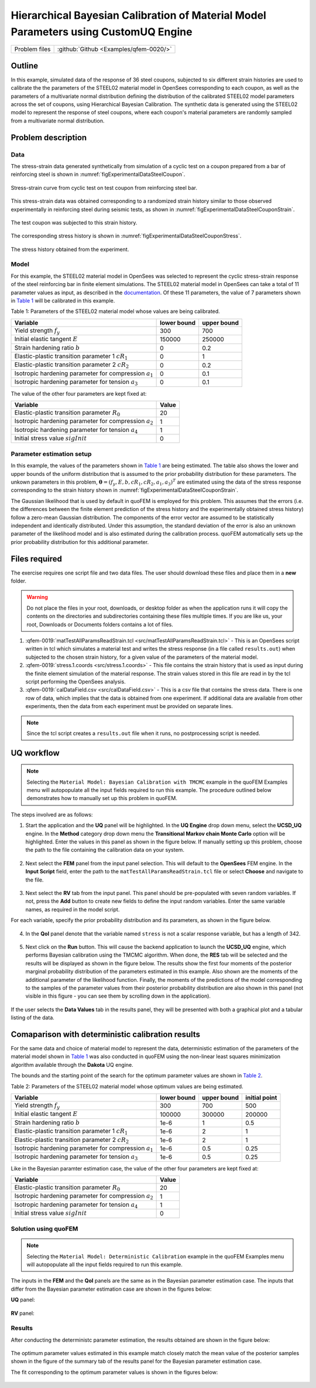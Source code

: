 Hierarchical Bayesian Calibration of Material Model Parameters using CustomUQ Engine
=================================================

+---------------+----------------------------------------------+
| Problem files | :github:`Github <Examples/qfem-0020/>`       |
+---------------+----------------------------------------------+

Outline
-------
In this example, simulated data of the response of 36 steel coupons, subjected to six different strain histories are used to calibrate the the parameters of the STEEL02 material model in OpenSees corresponding to each coupon, as well as the parameters of a multivariate normal distribution defining the distribution of the calibrated STEEL02 model parameters across the set of coupons, using Hierarchical Bayesian Calibration. The synthetic data is generated using the STEEL02 model to represent the response of steel coupons, where each coupon's material parameters are randomly sampled from a multivariate normal distribution. 

Problem description
-------------------
Data
++++
The stress-strain data generated synthetically from simulation of a cyclic test on a coupon prepared from a bar of reinforcing steel is shown in :numref:`figExperimentalDataSteelCoupon`. 


.. _figExperimentalDataSteelCoupon:

.. figure:: figures/qf-0019-StressStrainData.png
   :align: center
   :width: 400
   :figclass: align-center
   
   Stress-strain curve from cyclic test on test coupon from reinforcing steel bar.


This stress-strain data was obtained corresponding to a randomized strain history similar to those observed experimentally in reinforcing steel during seismic tests, as shown in :numref:`figExperimentalDataSteelCouponStrain`.


.. _figExperimentalDataSteelCouponStrain:

.. figure:: figures/qf-0019-StrainHistory.png
   :align: center
   :width: 400
   :figclass: align-center
   
   The test coupon was subjected to this strain history.

The corresponding stress history is shown in :numref:`figExperimentalDataSteelCouponStress`.

.. _figExperimentalDataSteelCouponStress:

.. figure:: figures/qf-0019-StressHistory.png
   :align: center
   :width: 400
   :figclass: align-center
   
   The stress history obtained from the experiment.


Model
+++++
For this example, the STEEL02 material model in OpenSees was selected to represent the cyclic stress-strain response of the steel reinforcing bar in finite element simulations. The STEEL02 material model in OpenSees can take a total of 11 parameter values as input, as described in the `documentation <https://opensees.berkeley.edu/wiki/index.php/Steel02_Material_--_Giuffré-Menegotto-Pinto_Model_with_Isotropic_Strain_Hardening>`_. Of these 11 parameters, the value of 7 parameters shown in `Table 1`_ will be calibrated in this example.

.. _Table 1:

Table 1: Parameters of the STEEL02 material model whose values are being calibrated. 

==========================================================  =========== ===========
Variable                                                    lower bound upper bound
==========================================================  =========== ===========
Yield strength :math:`f_y`                                  300		    700
Initial elastic tangent :math:`E`                           150000	    250000
Strain hardening ratio :math:`b`                            0	        0.2
Elastic-plastic transition parameter 1 :math:`cR_1`    	    0	        1
Elastic-plastic transition parameter 2 :math:`cR_2`         0	    	0.2
Isotropic hardening parameter for compression :math:`a_1`   0	    	0.1
Isotropic hardening parameter for tension :math:`a_3`       0		   	0.1
==========================================================  =========== ===========
	 

The value of the other four parameters are kept fixed at:

==========================================================  =========== 
Variable                                                    Value
==========================================================  =========== 
Elastic-plastic transition parameter :math:`R_0`            20
Isotropic hardening parameter for compression :math:`a_2`   1
Isotropic hardening parameter for tension :math:`a_4`       1
Initial stress value :math:`sigInit`                        0
==========================================================  =========== 
 
Parameter estimation setup
++++++++++++++++++++++++++
In this example, the values of the parameters shown in `Table 1`_ are being estimated. The table also shows the lower and upper bounds of the uniform distribution that is assumed to the prior probability distribution for these parameters. The unkown parameters in this problem, :math:`\mathbf{\theta}=(f_y, E, b, cR_1, cR_2, a_1, a_3)^T` are estimated using the data of the stress response corresponding to the strain history shown in :numref:`figExperimentalDataSteelCouponStrain`. 

The Gaussian likelihood that is used by default in quoFEM is employed for this problem. This assumes that the errors (i.e. the differences between the finite element prediction of the stress history and the experimentally obtained stress history) follow a zero-mean Gaussian distribution. The components of the error vector are assumed to be statistically independent and identically distributed. Under this assumption, the standard deviation of the error is also an unknown parameter of the likelihood model and is also estimated during the calibration process. quoFEM automatically sets up the prior probability distribution for this additional parameter.


Files required
--------------
The exercise requires one script file and two data files. The user should download these files and place them in a **new** folder. 

.. warning::
   Do not place the files in your root, downloads, or desktop folder as when the application runs it will copy the contents on the directories and subdirectories containing these files multiple times. If you are like us, your root, Downloads or Documents folders contains a lot of files.

1. :qfem-0019:`matTestAllParamsReadStrain.tcl <src/matTestAllParamsReadStrain.tcl>` - This is an OpenSees script written in tcl which simulates a material test and writes the stress response (in a file called ``results.out``) when subjected to the chosen strain history, for a given value of the parameters of the material model. 

2. :qfem-0019:`stress.1.coords <src/stress.1.coords>` - This file contains the strain history that is used as input during the finite element simulation of the material response. The strain values stored in this file are read in by the tcl script performing the OpenSees analysis.


3. :qfem-0019:`calDataField.csv <src/calDataField.csv>` - This is a csv file that contains the stress data. There is one row of data, which implies that the data is obtained from one experiment. If additional data are available from other experiments, then the data from each experiment must be provided on separate lines.

.. note::
   Since the tcl script creates a ``results.out`` file when it runs, no postprocessing script is needed. 

UQ workflow
-----------
.. note::
	Selecting the ``Material Model: Bayesian Calibration with TMCMC`` example in the quoFEM Examples menu will autopopulate all the input fields required to run this example. 
	The procedure outlined below demonstrates how to manually set up this problem in quoFEM.

The steps involved are as follows:

1. Start the application and the **UQ** panel will be highlighted. In the **UQ Engine** drop down menu, select the **UCSD_UQ** engine. In the **Method** category drop down menu the **Transitional Markov chain Monte Carlo** option will be highlighted. Enter the values in this panel as shown in the figure below. If manually setting up this problem, choose the path to the file containing the calibration data on your system. 

.. figure:: figures/qf-0019-UQ.png
   :align: center
   :figclass: align-center


2. Next select the **FEM** panel from the input panel selection. This will default to the **OpenSees** FEM engine. In the **Input Script** field, enter the path to the ``matTestAllParamsReadStrain.tcl`` file or select **Choose** and navigate to the file. 

.. figure:: figures/qf-0019-FEM.png
   :align: center
   :figclass: align-center


3. Next select the **RV** tab from the input panel. This panel should be pre-populated with seven random variables. If not, press the **Add** button to create new fields to define the input random variables. Enter the same variable names, as required in the model script. 

For each variable, specify the prior probability distribution and its parameters, as shown in the figure below. 

.. figure:: figures/qf-0019-RV.png
   :align: center
   :figclass: align-center


4. In the **QoI** panel denote that the variable named ``stress`` is not a scalar response variable, but has a length of 342.

.. figure:: figures/qf-0019-QOI.png
   :align: center
   :figclass: align-center

5. Next click on the **Run** button. This will cause the backend application to launch the **UCSD_UQ** engine, which performs Bayesian calibration using the TMCMC algorithm. When done, the **RES** tab will be selected and the results will be displayed as shown in the figure below. The results show the first four moments of the posterior marginal probability distribution of the parameters estimated in this example. Also shown are the moments of the additional parameter of the likelihood function. Finally, the moments of the predictions of the model corresponding to the samples of the parameter values from their posterior probability distribution are also shown in this panel (not visible in this figure - you can see them by scrolling down in the application).


.. figure:: figures/qf-0019-RES1.png
   :align: center
   :figclass: align-center


If the user selects the **Data Values** tab in the results panel, they will be presented with both a graphical plot and a tabular listing of the data.

.. figure:: figures/qf-0019-RES2.png
   :align: center
   :figclass: align-center


Comaparison with deterministic calibration results
--------------------------------------------------
For the same data and choice of material model to represent the data, deterministic estimation of the parameters of the material model shown in `Table 1`_ was also conducted in quoFEM using the non-linear least squares minimization algorithm available through the **Dakota** UQ engine. 

The bounds and the starting point of the search for the optimum parameter values are shown in `Table 2`_.

.. _Table 2:
 
Table 2: Parameters of the STEEL02 material model whose optimum values are being estimated.

==========================================================  =========== =========== =============
Variable                                                    lower bound upper bound initial point
==========================================================  =========== =========== =============
Yield strength :math:`f_y`                                  300		    700			500
Initial elastic tangent :math:`E`                           100000	    300000		200000
Strain hardening ratio :math:`b`                            1e-6        1			0.5
Elastic-plastic transition parameter 1 :math:`cR_1`    	    1e-6        2			1
Elastic-plastic transition parameter 2 :math:`cR_2`         1e-6    	2			1
Isotropic hardening parameter for compression :math:`a_1`   1e-6    	0.5			0.25
Isotropic hardening parameter for tension :math:`a_3`       1e-6    	0.5			0.25
==========================================================  =========== =========== =============

Like in the Bayesian paramter estimation case, the value of the other four parameters are kept fixed at:

==========================================================  =====
Variable                                                    Value
==========================================================  =====
Elastic-plastic transition parameter :math:`R_0`            20
Isotropic hardening parameter for compression :math:`a_2`   1
Isotropic hardening parameter for tension :math:`a_4`       1
Initial stress value :math:`sigInit`                        0
==========================================================  =====


Solution using quoFEM
+++++++++++++++++++++

.. note::
	Selecting the ``Material Model: Deterministic Calibration`` example in the quoFEM Examples menu will autopopulate all the input fields required to run this example. 

The inputs in the **FEM** and the **QoI** panels are the same as in the Bayesian parameter estimation case. The inputs that differ from the Bayesian parameter estimation case are shown in the figures below:


**UQ** panel:

.. figure:: figures/qf-0018-UQ.png
   :align: center
   :figclass: align-center

**RV** panel:

.. figure:: figures/qf-0018-RV.png
   :align: center
   :figclass: align-center


Results
+++++++
After conducting the deterministc parameter estimation, the results obtained are shown in the figure below:

.. figure:: figures/qf-0018-RES1.png
   :align: center
   :figclass: align-center
   
The optimum parameter values estimated in this example match closely match the mean value of the posterior samples shown in the figure of the summary tab of the results panel for the Bayesian parameter estimation case.


The fit corresponding to the optimum parameter values is shown in the figures below:

.. figure:: figures/qf-0019-StressResults.png
   :align: center
   :figclass: align-center

.. figure:: figures/qf-0019-DeterministicCalibrationResults.png
   :align: center
   :figclass: align-center
   